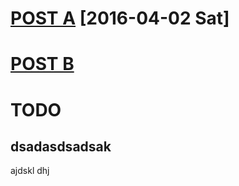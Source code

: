 * [[file:posts/posta.org][POST A]] [2016-04-02 Sat]
* [[file:posts/postb.org][POST B]] 
* TODO
** dsadasdsadsak
ajdskl
dhj
